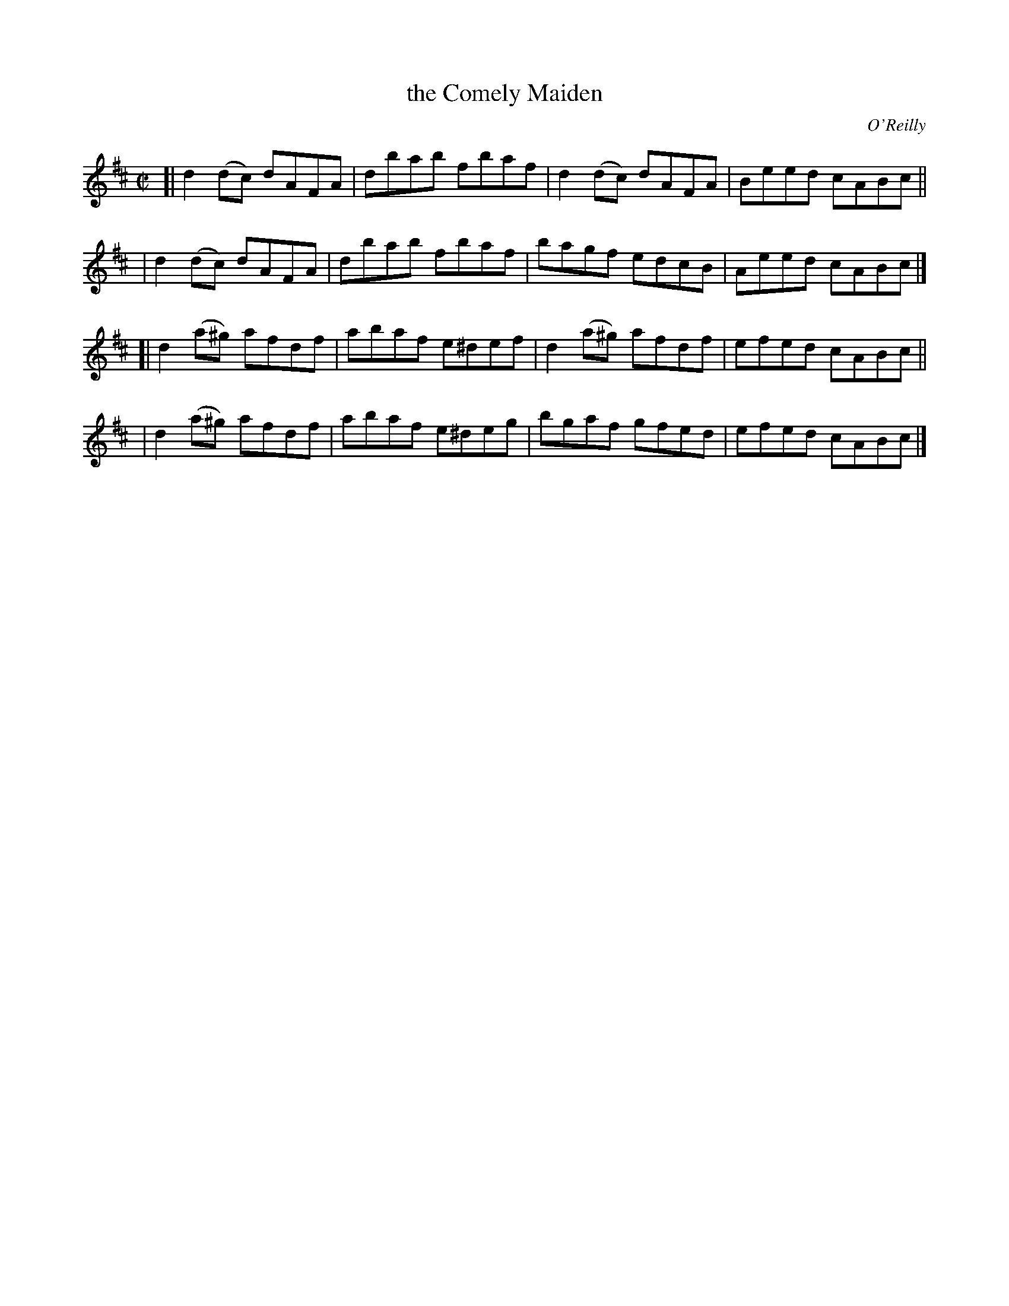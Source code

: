 X: 1353
T: the Comely Maiden
R: reel
%S: s:4 b:16(4+4+4+4)
O: O'Reilly
B: O'Neill's 1850 #1353
Z: Trish O'Neil
Z: Compacted via repeats and multiple endings [JC]
M: C|
L: 1/8
K: D
[| d2(dc)  dAFA | dbab fbaf  | d2(dc)  dAFA | Beed cABc ||
|  d2(dc)  dAFA | dbab fbaf  | bagf    edcB | Aeed cABc |]
[| d2(a^g) afdf | abaf e^def | d2(a^g) afdf | efed cABc ||
|  d2(a^g) afdf | abaf e^deg | bgaf    gfed | efed cABc |]
